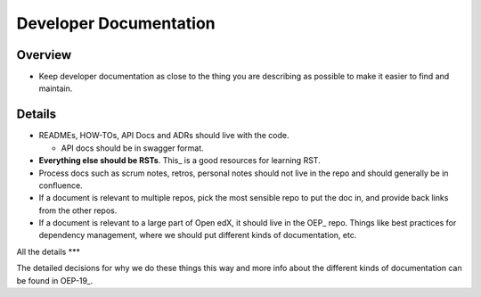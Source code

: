 ####
Developer Documentation
####

Overview
********

* Keep developer documentation as close to the thing you are describing as possible to make it easier to find and maintain.

Details
****

* READMEs, HOW-TOs, API Docs and ADRs should live with the code.

  * API docs should be in swagger format.

* **Everything else should be RSTs**.  This_ is a good resources for learning RST.

* Process docs such as scrum notes, retros, personal notes should not live in the repo and should generally be in confluence.

* If a document is relevant to multiple repos, pick the most sensible repo to put the doc in, and provide back links from the other repos.

* If a document is relevant to a large part of Open edX, it should live in the OEP_ repo.  Things like best practices for dependency management, where we should put different kinds of documentation, etc.


All the details
***

The detailed decisions for why we do these things this way and more info about the different kinds of documentation can be found in OEP-19_.

.. OEP_ https://open-edx-proposals.readthedocs.io/en/latest/oep-0001.html
.. This_ https://thomas-cokelaer.info/tutorials/sphinx/rest_syntax.html
.. OEP-19_ https://open-edx-proposals.readthedocs.io/en/latest/oep-0019-bp-developer-documentation.html
